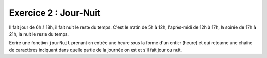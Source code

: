 Exercice 2 : Jour-Nuit
----------------------

Il fait jour de 6h à 18h, il fait nuit le reste du temps. C'est le matin de 5h à 12h, l'après-midi de 12h à 17h, la soirée de 17h à 21h, la nuit le reste du temps.

Ecrire une fonction ``jourNuit`` prenant en entrée une heure sous la forme d'un entier (heure) et qui retourne une chaîne de caractères indiquant dans quelle partie de la journée on est et s'il fait jour ou nuit.

.. easypython:: /exercicesTP2/Jour-Nuit.py
   :language: python
   :uuid: 1231313
